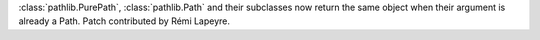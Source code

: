 :class:`pathlib.PurePath`, :class:`pathlib.Path` and their subclasses now
return the same object when their argument is already a Path. Patch
contributed by Rémi Lapeyre.
